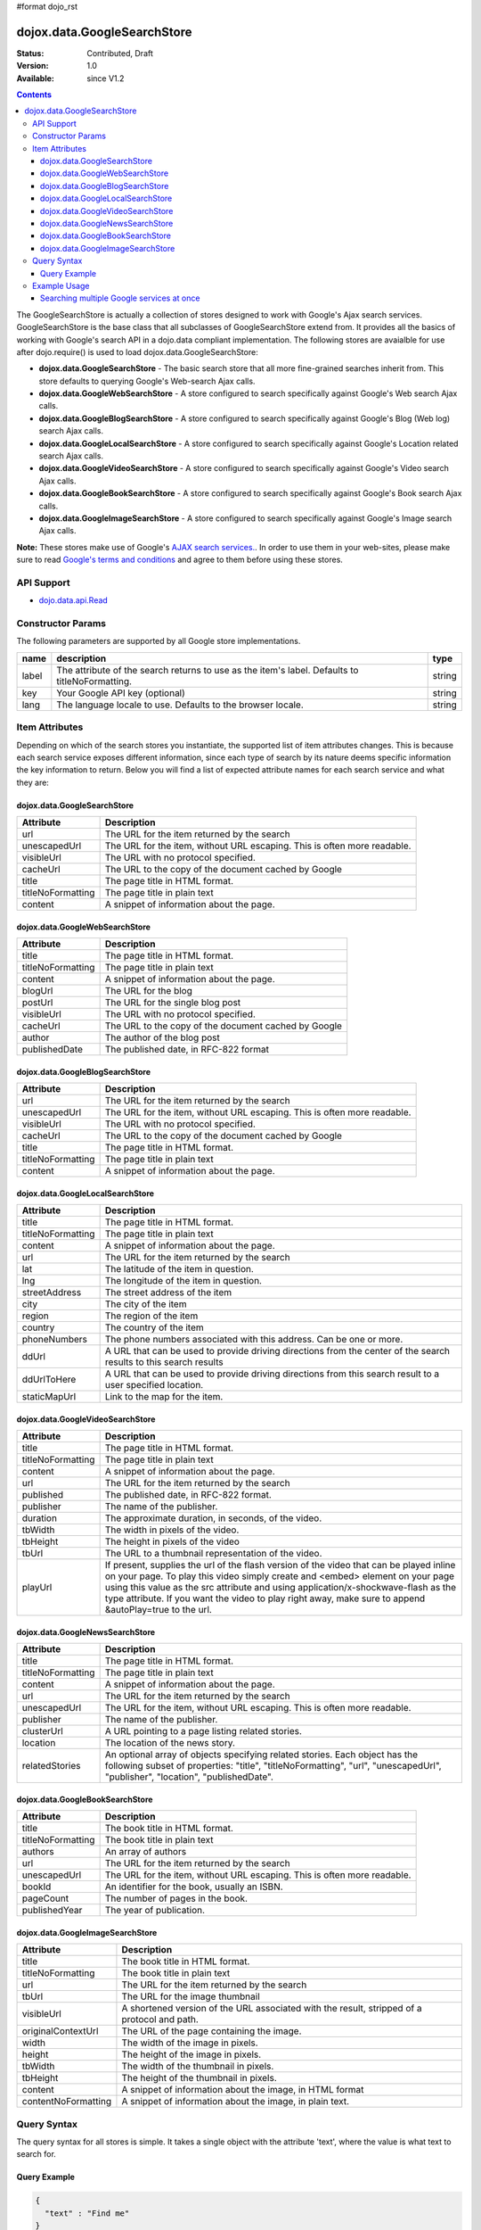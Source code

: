 #format dojo_rst

dojox.data.GoogleSearchStore
============================

:Status: Contributed, Draft
:Version: 1.0
:Available: since V1.2

.. contents::
  :depth: 3


The GoogleSearchStore is actually a collection of stores designed to work with Google's Ajax search services.  GoogleSearchStore is the base class  that all subclasses of GoogleSearchStore extend from.  It provides all the basics of working with Google's search API in a dojo.data compliant implementation.  The following stores are avaialble for use after dojo.require() is used to load dojox.data.GoogleSearchStore:

* **dojox.data.GoogleSearchStore** - The basic search store that all more fine-grained searches inherit from.  This store defaults to querying Google's Web-search Ajax calls.
* **dojox.data.GoogleWebSearchStore** - A store configured to search specifically against Google's Web search Ajax calls.
* **dojox.data.GoogleBlogSearchStore** - A store configured to search specifically against Google's Blog (Web log) search Ajax calls.
* **dojox.data.GoogleLocalSearchStore** - A store configured to search specifically against Google's Location related search Ajax calls.
* **dojox.data.GoogleVideoSearchStore** - A store configured to search specifically against Google's Video search Ajax calls.
* **dojox.data.GoogleBookSearchStore** - A store configured to search specifically against Google's Book search Ajax calls.
* **dojox.data.GoogleImageSearchStore** - A store configured to search specifically against Google's Image search Ajax calls.

**Note:**  These stores make use of Google's `AJAX search services. <http://code.google.com/apis/ajaxsearch/>`_.  In order to use them in your web-sites, please make sure to read `Google's terms and conditions <http://code.google.com/apis/ajaxsearch/terms.html>`_ and agree to them before using these stores.

===========
API Support
===========

* `dojo.data.api.Read <dojo/data/api/Read>`_

==================
Constructor Params
==================

The following parameters are supported by all Google store implementations.

+-------------+------------------------------------------------------------------------------------------+----------------------+
| **name**    | **description**                                                                          | **type**             |
+-------------+------------------------------------------------------------------------------------------+----------------------+
|label        |The attribute of the search returns to use as the item's label.  Defaults to              |string                | 
|             |titleNoFormatting.                                                                        |                      |
+-------------+------------------------------------------------------------------------------------------+----------------------+
|key          |Your Google API key (optional)                                                            | string               |
+-------------+------------------------------------------------------------------------------------------+----------------------+
|lang         |The language locale to use. Defaults to the browser locale.                               | string               |
+-------------+------------------------------------------------------------------------------------------+----------------------+

===============
Item Attributes
===============

Depending on which of the search stores you instantiate, the supported list of item attributes changes.  This is because each search service exposes different information, since each type of search by its nature deems specific information the key information to return.  Below you will find a list of expected attribute names for each search service and what they are:

----------------------------
dojox.data.GoogleSearchStore
----------------------------

+-----------------+-----------------------------------------------------------------------------------------------------------------------------+
|**Attribute**    |**Description**                                                                                                              |
+-----------------+-----------------------------------------------------------------------------------------------------------------------------+
|url              |The URL for the item returned by the search                                                                                  |
+-----------------+-----------------------------------------------------------------------------------------------------------------------------+
|unescapedUrl     |The URL for the item, without URL escaping. This is often more readable.                                                     |
+-----------------+-----------------------------------------------------------------------------------------------------------------------------+
|visibleUrl       |The URL with no protocol specified.                                                                                          |
+-----------------+-----------------------------------------------------------------------------------------------------------------------------+
|cacheUrl         |The URL to the copy of the document cached by Google                                                                         |
+-----------------+-----------------------------------------------------------------------------------------------------------------------------+
|title            |The page title in HTML format.                                                                                               |
+-----------------+-----------------------------------------------------------------------------------------------------------------------------+
|titleNoFormatting|The page title in plain text                                                                                                 |
+-----------------+-----------------------------------------------------------------------------------------------------------------------------+
|content          |A snippet of information about the page.                                                                                     |
+-----------------+-----------------------------------------------------------------------------------------------------------------------------+

-------------------------------
dojox.data.GoogleWebSearchStore
-------------------------------

+-----------------+-----------------------------------------------------------------------------------------------------------------------------+
|**Attribute**    |**Description**                                                                                                              |
+-----------------+-----------------------------------------------------------------------------------------------------------------------------+
|title            |The page title in HTML format.                                                                                               |
+-----------------+-----------------------------------------------------------------------------------------------------------------------------+
|titleNoFormatting|The page title in plain text                                                                                                 |
+-----------------+-----------------------------------------------------------------------------------------------------------------------------+
|content          |A snippet of information about the page.                                                                                     |
+-----------------+-----------------------------------------------------------------------------------------------------------------------------+
|blogUrl          |The URL for the blog                                                                                                         |
+-----------------+-----------------------------------------------------------------------------------------------------------------------------+
|postUrl          |The URL for the single blog post                                                                                             |
+-----------------+-----------------------------------------------------------------------------------------------------------------------------+
|visibleUrl       |The URL with no protocol specified.                                                                                          |
+-----------------+-----------------------------------------------------------------------------------------------------------------------------+
|cacheUrl         |The URL to the copy of the document cached by Google                                                                         |
+-----------------+-----------------------------------------------------------------------------------------------------------------------------+
|author           |The author of the blog post                                                                                                  |
+-----------------+-----------------------------------------------------------------------------------------------------------------------------+
|publishedDate    |The published date, in RFC-822 format                                                                                        |
+-----------------+-----------------------------------------------------------------------------------------------------------------------------+

--------------------------------
dojox.data.GoogleBlogSearchStore
--------------------------------

+-----------------+-----------------------------------------------------------------------------------------------------------------------------+
|**Attribute**    |**Description**                                                                                                              |
+-----------------+-----------------------------------------------------------------------------------------------------------------------------+
|url              |The URL for the item returned by the search                                                                                  |
+-----------------+-----------------------------------------------------------------------------------------------------------------------------+
|unescapedUrl     |The URL for the item, without URL escaping. This is often more readable.                                                     |
+-----------------+-----------------------------------------------------------------------------------------------------------------------------+
|visibleUrl       |The URL with no protocol specified.                                                                                          |
+-----------------+-----------------------------------------------------------------------------------------------------------------------------+
|cacheUrl         |The URL to the copy of the document cached by Google                                                                         |
+-----------------+-----------------------------------------------------------------------------------------------------------------------------+
|title            |The page title in HTML format.                                                                                               |
+-----------------+-----------------------------------------------------------------------------------------------------------------------------+
|titleNoFormatting|The page title in plain text                                                                                                 |
+-----------------+-----------------------------------------------------------------------------------------------------------------------------+
|content          |A snippet of information about the page.                                                                                     |
+-----------------+-----------------------------------------------------------------------------------------------------------------------------+

---------------------------------
dojox.data.GoogleLocalSearchStore
---------------------------------

+-----------------+-----------------------------------------------------------------------------------------------------------------------------+
|**Attribute**    |**Description**                                                                                                              |
+-----------------+-----------------------------------------------------------------------------------------------------------------------------+
|title            |The page title in HTML format.                                                                                               |
+-----------------+-----------------------------------------------------------------------------------------------------------------------------+
|titleNoFormatting|The page title in plain text                                                                                                 |
+-----------------+-----------------------------------------------------------------------------------------------------------------------------+
|content          |A snippet of information about the page.                                                                                     |
+-----------------+-----------------------------------------------------------------------------------------------------------------------------+
|url              |The URL for the item returned by the search                                                                                  |
+-----------------+-----------------------------------------------------------------------------------------------------------------------------+
|lat              |The latitude of the item in question.                                                                                        |
+-----------------+-----------------------------------------------------------------------------------------------------------------------------+
|lng              |The longitude of the item in question.                                                                                       |
+-----------------+-----------------------------------------------------------------------------------------------------------------------------+
|streetAddress    |The street address of the item                                                                                               |
+-----------------+-----------------------------------------------------------------------------------------------------------------------------+
|city             |The city of the item                                                                                                         |
+-----------------+-----------------------------------------------------------------------------------------------------------------------------+
|region           |The region of the item                                                                                                       |
+-----------------+-----------------------------------------------------------------------------------------------------------------------------+
|country          |The country of the item                                                                                                      |
+-----------------+-----------------------------------------------------------------------------------------------------------------------------+
|phoneNumbers     |The phone numbers associated with this address.  Can be one or more.                                                         |
+-----------------+-----------------------------------------------------------------------------------------------------------------------------+
|ddUrl            |A URL that can be used to provide driving directions from the center of the search results to this search results            |
+-----------------+-----------------------------------------------------------------------------------------------------------------------------+
|ddUrlToHere      |A URL that can be used to provide driving directions from this search result to a user specified location.                   |
+-----------------+-----------------------------------------------------------------------------------------------------------------------------+
|staticMapUrl     |Link to the map for the item.                                                                                                |
+-----------------+-----------------------------------------------------------------------------------------------------------------------------+

---------------------------------
dojox.data.GoogleVideoSearchStore
---------------------------------

+-----------------+-----------------------------------------------------------------------------------------------------------------------------+
|**Attribute**    |**Description**                                                                                                              |
+-----------------+-----------------------------------------------------------------------------------------------------------------------------+
|title            |The page title in HTML format.                                                                                               |
+-----------------+-----------------------------------------------------------------------------------------------------------------------------+
|titleNoFormatting|The page title in plain text                                                                                                 |
+-----------------+-----------------------------------------------------------------------------------------------------------------------------+
|content          |A snippet of information about the page.                                                                                     |
+-----------------+-----------------------------------------------------------------------------------------------------------------------------+
|url              |The URL for the item returned by the search                                                                                  |
+-----------------+-----------------------------------------------------------------------------------------------------------------------------+
|published        |The published date, in RFC-822 format.                                                                                       |
+-----------------+-----------------------------------------------------------------------------------------------------------------------------+
|publisher        |The name of the publisher.                                                                                                   |
+-----------------+-----------------------------------------------------------------------------------------------------------------------------+
|duration         |The approximate duration, in seconds, of the video.                                                                          |
+-----------------+-----------------------------------------------------------------------------------------------------------------------------+
|tbWidth          |The width in pixels of the video.                                                                                            |
+-----------------+-----------------------------------------------------------------------------------------------------------------------------+
|tbHeight         |The height in pixels of the video                                                                                            |
+-----------------+-----------------------------------------------------------------------------------------------------------------------------+
|tbUrl            |The URL to a thumbnail representation of the video.                                                                          |
+-----------------+-----------------------------------------------------------------------------------------------------------------------------+
|playUrl          |If present, supplies the url of the flash version of the video that can be played inline on your page. To play this video    |
|                 |simply create and <embed> element on your page using this value as the src attribute and using application/x-shockwave-flash |
|                 |as the type attribute. If you want the video to play right away, make sure to append &autoPlay=true to the url.              |
+-----------------+-----------------------------------------------------------------------------------------------------------------------------+

--------------------------------
dojox.data.GoogleNewsSearchStore
--------------------------------

+-----------------+-----------------------------------------------------------------------------------------------------------------------------+
|**Attribute**    |**Description**                                                                                                              |
+-----------------+-----------------------------------------------------------------------------------------------------------------------------+
|title            |The page title in HTML format.                                                                                               |
+-----------------+-----------------------------------------------------------------------------------------------------------------------------+
|titleNoFormatting|The page title in plain text                                                                                                 |
+-----------------+-----------------------------------------------------------------------------------------------------------------------------+
|content          |A snippet of information about the page.                                                                                     |
+-----------------+-----------------------------------------------------------------------------------------------------------------------------+
|url              |The URL for the item returned by the search                                                                                  |
+-----------------+-----------------------------------------------------------------------------------------------------------------------------+
|unescapedUrl     |The URL for the item, without URL escaping. This is often more readable.                                                     |
+-----------------+-----------------------------------------------------------------------------------------------------------------------------+
|publisher        |The name of the publisher.                                                                                                   |
+-----------------+-----------------------------------------------------------------------------------------------------------------------------+
|clusterUrl       |A URL pointing to a page listing related stories.                                                                            |
+-----------------+-----------------------------------------------------------------------------------------------------------------------------+
|location         |The location of the news story.                                                                                              |
+-----------------+-----------------------------------------------------------------------------------------------------------------------------+
|relatedStories   |An optional array of objects specifying related stories. Each object has the following subset of properties:                 |
|                 |"title", "titleNoFormatting", "url", "unescapedUrl", "publisher", "location", "publishedDate".                               |              
+-----------------+-----------------------------------------------------------------------------------------------------------------------------+

--------------------------------
dojox.data.GoogleBookSearchStore
--------------------------------

+-----------------+-----------------------------------------------------------------------------------------------------------------------------+
|**Attribute**    |**Description**                                                                                                              |
+-----------------+-----------------------------------------------------------------------------------------------------------------------------+
|title            |The book title in HTML format.                                                                                               |
+-----------------+-----------------------------------------------------------------------------------------------------------------------------+
|titleNoFormatting|The book title in plain text                                                                                                 |
+-----------------+-----------------------------------------------------------------------------------------------------------------------------+
|authors          |An array of authors                                                                                                          |
+-----------------+-----------------------------------------------------------------------------------------------------------------------------+
|url              |The URL for the item returned by the search                                                                                  |
+-----------------+-----------------------------------------------------------------------------------------------------------------------------+
|unescapedUrl     |The URL for the item, without URL escaping. This is often more readable.                                                     |
+-----------------+-----------------------------------------------------------------------------------------------------------------------------+
|bookId           |An identifier for the book, usually an ISBN.                                                                                 |
+-----------------+-----------------------------------------------------------------------------------------------------------------------------+
|pageCount        |The number of pages in the book.                                                                                             |
+-----------------+-----------------------------------------------------------------------------------------------------------------------------+
|publishedYear    |The year of publication.                                                                                                     |
+-----------------+-----------------------------------------------------------------------------------------------------------------------------+


---------------------------------
dojox.data.GoogleImageSearchStore
---------------------------------

+-------------------+---------------------------------------------------------------------------------------------------------------------+
|**Attribute**      |**Description**                                                                                                      |
+-------------------+---------------------------------------------------------------------------------------------------------------------+
|title              |The book title in HTML format.                                                                                       |
+-------------------+---------------------------------------------------------------------------------------------------------------------+
|titleNoFormatting  |The book title in plain text                                                                                         |
+-------------------+---------------------------------------------------------------------------------------------------------------------+
|url                |The URL for the item returned by the search                                                                          |
+-------------------+---------------------------------------------------------------------------------------------------------------------+
|tbUrl              |The URL for the image thumbnail                                                                                      |
+-------------------+---------------------------------------------------------------------------------------------------------------------+
|visibleUrl         |A shortened version of the URL associated with the result, stripped of a protocol and path.                          |
+-------------------+---------------------------------------------------------------------------------------------------------------------+
|originalContextUrl |The URL of the page containing the image.                                                                            |
+-------------------+---------------------------------------------------------------------------------------------------------------------+
|width              |The width of the image in pixels.                                                                                    |
+-------------------+---------------------------------------------------------------------------------------------------------------------+
|height             |The height of the image in pixels.                                                                                   |
+-------------------+---------------------------------------------------------------------------------------------------------------------+
|tbWidth            |The width of the thumbnail in pixels.                                                                                |
+-------------------+---------------------------------------------------------------------------------------------------------------------+
|tbHeight           |The height of the thumbnail in pixels.                                                                               |
+-------------------+---------------------------------------------------------------------------------------------------------------------+
|content            |A snippet of information about the image, in HTML format                                                             |
+-------------------+---------------------------------------------------------------------------------------------------------------------+
|contentNoFormatting|A snippet of information about the image, in plain text.                                                             |
+-------------------+---------------------------------------------------------------------------------------------------------------------+

============
Query Syntax
============

The query syntax for all stores is simple.  It takes a single object with the attribute 'text', where the value is what text to search for.

-------------
Query Example
-------------

.. code-block :: javascript 
 
  {
    "text" : "Find me"
  }



=============
Example Usage
=============

The following example shows wiring Various GoogleSearchStores to dojox.data.DataGrids.  You can type in a search string in the search box and hit search.  The datagrids will then be populated with the results of the searches.

------------------------------------------
Searching multiple Google services at once
------------------------------------------

.. cv-compound ::
  
  .. cv :: javascript

    <script>
      dojo.require("dijit.form.Button");
      dojo.require("dijit.form.TextBox");
      dojo.require("dojox.data.GoogleSearchStore");
      dojo.require("dojox.grid.DataGrid");

      var layoutResults = [
        [
          { field: "title", name: "Title", width: 20 },
          { field: "url", name: "URL", width: 10 },
          { field: "content", name: "Author", width: 'auto' }
        ]
      ];

    </script>

  .. cv :: html 

    <div dojoType="dijit.form.TextBox" width="50" id="searchText"></div>
    <br>
    <div dojoType="dijit.form.Button" id="searchButton">Search!</div>

    <div dojoType="dojox.data.GoogleWebSearchStore" jsId="webStore"></div>
    <div dojoType="dojox.data.GoogleImageSearchStore" jsId="imageStore"></div>    
    <div dojoType="dojox.data.GoogleNewsSearchStore" jsId="newsStore"></div>

    <b>dojox.grid.DataGrid connected to the GoogleWebSearchStore:</b><br> 
    <div style="width: 400px; height: 200px;">
      <div id="webGrid" 
        dojoType="dojox.grid.DataGrid" 
        store="webStore" 
        structure="layoutResults" 
        rowsPerPage="40">
      </div>
    </div>

    <b>dojox.grid.DataGrid connected to the GoogleImageSearchStore:</b><br> 
    <div style="width: 400px; height: 200px;">
      <div id="imageGrid" 
        dojoType="dojox.grid.DataGrid" 
        store="imageStore" 
        structure="layoutResults" 
        rowsPerPage="40">
      </div>
    </div>

    <b>dojox.grid.DataGrid connected to the GoogleNewsSearchStore:</b><br> 
    <div style="width: 400px; height: 200px;">
      <div id="newsGrid" 
        dojoType="dojox.grid.DataGrid" 
        store="newsStore" 
        structure="layoutResults" 
        rowsPerPage="40">
      </div>
    </div>


  .. cv:: css

    <style type="text/css">
      @import "/moin_static163/js/dojo/trunk/release/dojo/dojox/grid/resources/Grid.css";
      @import "/moin_static163/js/dojo/trunk/release/dojo/dojox/grid/resources/nihiloGrid.css";

      .dojoxGrid table {
        margin: 0;
      }
    </style>

